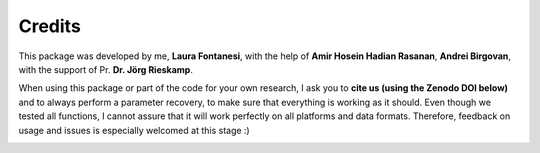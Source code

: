 Credits
=======

This package was developed by me, **Laura Fontanesi**, with the help of **Amir Hosein Hadian Rasanan**, **Andrei Birgovan**, with the support of Pr. **Dr. Jörg Rieskamp**.

When using this package or part of the code for your own research, I ask you to **cite us (using the Zenodo DOI below)** and to always perform a parameter recovery, to make sure that everything is working as it should. Even though we tested all functions, I cannot assure that it will work perfectly on all platforms and data formats. Therefore, feedback on usage and issues is especially welcomed at this stage :)

.. image:: https://zenodo.org/badge/DOI/10.5281/zenodo.4562217.svg
   :target: https://doi.org/10.5281/zenodo.4562217

.. _Github repository: https://github.com/laurafontanesi/rlssm